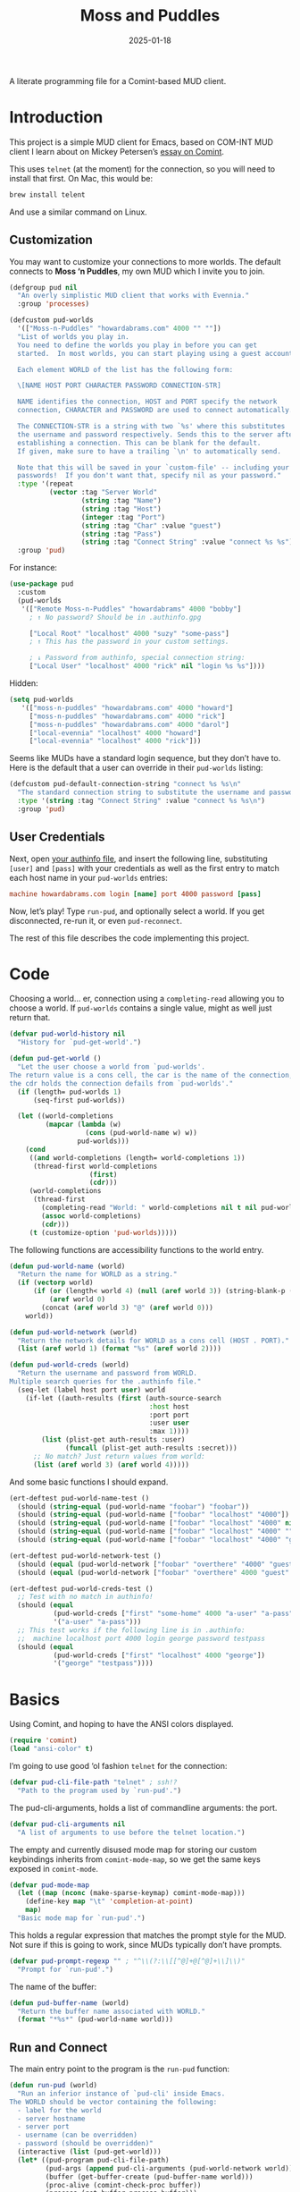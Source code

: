 #+title:  Moss and Puddles
#+author: Howard X. Abrams
#+date:   2025-01-18
#+filetags: emacs hamacs
#+lastmod: [2025-03-01 Sat]

A literate programming file for a Comint-based MUD client.

#+begin_src emacs-lisp :exports none
  ;;; pud --- a MUD client -*- lexical-binding: t; -*-
  ;;
  ;; © 2025 Howard X. Abrams
  ;;   Licensed under a Creative Commons Attribution 4.0 International License.
  ;;   See http://creativecommons.org/licenses/by/4.0/
  ;;
  ;; Author: Howard X. Abrams <http://gitlab.com/howardabrams>
  ;; Maintainer: Howard X. Abrams
  ;; Created: January 18, 2025
  ;;
  ;; While obvious, GNU Emacs does not include this file or project.
  ;;
  ;; *NB:* Do not edit this file. Instead, edit the original literate file at:
  ;;            /Users/howard/src/hamacs/pud.org
  ;;       And tangle the file to recreate this one.
  ;;
  ;;; Code:
#+end_src

* Introduction

This project is a simple MUD client for Emacs, based on COM-INT MUD client I learn about on Mickey Petersen’s [[https://www.masteringemacs.org/article/comint-writing-command-interpreter][essay on Comint]].

This uses =telnet= (at the moment) for the connection, so you will need to install that first. On Mac, this would be:

#+BEGIN_SRC sh
  brew install telent
#+END_SRC

And use a similar command on Linux.
** Customization

You may want to customize your connections to more worlds.
The default connects to *Moss ‘n Puddles*, my own MUD which I invite you to join.

#+BEGIN_SRC emacs-lisp
  (defgroup pud nil
    "An overly simplistic MUD client that works with Evennia."
    :group 'processes)

  (defcustom pud-worlds
    '(["Moss-n-Puddles" "howardabrams.com" 4000 "" ""])
    "List of worlds you play in.
    You need to define the worlds you play in before you can get
    started.  In most worlds, you can start playing using a guest account.

    Each element WORLD of the list has the following form:

    \[NAME HOST PORT CHARACTER PASSWORD CONNECTION-STR]

    NAME identifies the connection, HOST and PORT specify the network
    connection, CHARACTER and PASSWORD are used to connect automatically.

    The CONNECTION-STR is a string with two `%s' where this substitutes
    the username and password respectively. Sends this to the server after
    establishing a connection. This can be blank for the default.
    If given, make sure to have a trailing `\n' to automatically send.

    Note that this will be saved in your `custom-file' -- including your
    passwords!  If you don't want that, specify nil as your password."
    :type '(repeat
            (vector :tag "Server World"
                    (string :tag "Name")
                    (string :tag "Host")
                    (integer :tag "Port")
                    (string :tag "Char" :value "guest")
                    (string :tag "Pass")
                    (string :tag "Connect String" :value "connect %s %s")))
    :group 'pud)
#+END_SRC

For instance:

#+BEGIN_SRC emacs-lisp :tangle no :eval no
  (use-package pud
    :custom
    (pud-worlds
     '(["Remote Moss-n-Puddles" "howardabrams" 4000 "bobby"]
       ; ↑ No password? Should be in .authinfo.gpg

       ["Local Root" "localhost" 4000 "suzy" "some-pass"]
       ; ↑ This has the password in your custom settings.

       ; ↓ Password from authinfo, special connection string:
       ["Local User" "localhost" 4000 "rick" nil "login %s %s"])))
#+END_SRC

Hidden:
#+BEGIN_SRC emacs-lisp :tangle no :eval no
(setq pud-worlds
   '(["moss-n-puddles" "howardabrams.com" 4000 "howard"]
     ["moss-n-puddles" "howardabrams.com" 4000 "rick"]
     ["moss-n-puddles" "howardabrams.com" 4000 "darol"]
     ["local-evennia" "localhost" 4000 "howard"]
     ["local-evennia" "localhost" 4000 "rick"]))
#+END_SRC

Seems like MUDs have a standard login sequence, but they don’t have to. Here is the default that a user can override in their =pud-worlds= listing:

#+BEGIN_SRC emacs-lisp
  (defcustom pud-default-connection-string "connect %s %s\n"
    "The standard connection string to substitute the username and password."
    :type '(string :tag "Connect String" :value "connect %s %s\n")
    :group 'pud)
#+END_SRC

** User Credentials
Next, open [[file:~/.authinfo.gpg][your authinfo file]], and insert the following line, substituting =[user]= and =[pass]= with your credentials as well as the first entry to match each host name in your =pud-worlds= entries:

#+BEGIN_SRC conf :tangle no :eval no
  machine howardabrams.com login [name] port 4000 password [pass]
#+END_SRC

Now, let’s play! Type =run-pud=, and optionally select a world. If you get disconnected, re-run it, or even =pud-reconnect=.

The rest of this file describes the code implementing this project.
* Code
Choosing a world… er, connection using a =completing-read= allowing you to choose a world. If =pud-worlds= contains a single value, might as well just return that.

#+BEGIN_SRC emacs-lisp
  (defvar pud-world-history nil
    "History for `pud-get-world'.")

  (defun pud-get-world ()
    "Let the user choose a world from `pud-worlds'.
  The return value is a cons cell, the car is the name of the connection,
  the cdr holds the connection defails from `pud-worlds'."
    (if (length= pud-worlds 1)
        (seq-first pud-worlds))

    (let ((world-completions
           (mapcar (lambda (w)
                     (cons (pud-world-name w) w))
                   pud-worlds)))
      (cond
       ((and world-completions (length= world-completions 1))
        (thread-first world-completions
                      (first)
                      (cdr)))
       (world-completions
        (thread-first
          (completing-read "World: " world-completions nil t nil pud-world-history)
          (assoc world-completions)
          (cdr)))
       (t (customize-option 'pud-worlds)))))
#+END_SRC


The following functions are accessibility functions to the world entry.

#+BEGIN_SRC emacs-lisp
  (defun pud-world-name (world)
    "Return the name for WORLD as a string."
    (if (vectorp world)
        (if (or (length< world 4) (null (aref world 3)) (string-blank-p (aref world 3)))
            (aref world 0)
          (concat (aref world 3) "@" (aref world 0)))
      world))

  (defun pud-world-network (world)
    "Return the network details for WORLD as a cons cell (HOST . PORT)."
    (list (aref world 1) (format "%s" (aref world 2))))

  (defun pud-world-creds (world)
    "Return the username and password from WORLD.
  Multiple search queries for the .authinfo file."
    (seq-let (label host port user) world
      (if-let ((auth-results (first (auth-source-search
                                     :host host
                                     :port port
                                     :user user
                                     :max 1))))
          (list (plist-get auth-results :user)
                (funcall (plist-get auth-results :secret)))
        ;; No match? Just return values from world:
        (list (aref world 3) (aref world 4)))))
#+END_SRC

And some basic functions I should expand.

#+BEGIN_SRC emacs-lisp :tangle no
  (ert-deftest pud-world-name-test ()
    (should (string-equal (pud-world-name "foobar") "foobar"))
    (should (string-equal (pud-world-name ["foobar" "localhost" "4000"]) "foobar"))
    (should (string-equal (pud-world-name ["foobar" "localhost" "4000" nil]) "foobar"))
    (should (string-equal (pud-world-name ["foobar" "localhost" "4000" ""]) "foobar"))
    (should (string-equal (pud-world-name ["foobar" "localhost" "4000" "guest" "guest"]) "guest@foobar")))

  (ert-deftest pud-world-network-test ()
    (should (equal (pud-world-network ["foobar" "overthere" "4000" "guest" "guest"]) '("overthere" "4000")))
    (should (equal (pud-world-network ["foobar" "overthere" 4000 "guest" "guest"]) '("overthere" "4000"))))

  (ert-deftest pud-world-creds-test ()
    ;; Test with no match in authinfo!
    (should (equal
             (pud-world-creds ["first" "some-home" 4000 "a-user" "a-pass"])
             '("a-user" "a-pass")))
    ;; This test works if the following line is in .authinfo:
    ;;  machine localhost port 4000 login george password testpass
    (should (equal
             (pud-world-creds ["first" "localhost" 4000 "george"])
             '("george" "testpass"))))
#+END_SRC

* Basics
Using Comint, and hoping to have the ANSI colors displayed.

#+BEGIN_SRC emacs-lisp
  (require 'comint)
  (load "ansi-color" t)
#+END_SRC

I’m going to use good ‘ol fashion =telnet= for the connection:

#+BEGIN_SRC emacs-lisp
  (defvar pud-cli-file-path "telnet" ; ssh!?
    "Path to the program used by `run-pud'.")
#+END_SRC

The pud-cli-arguments, holds a list of commandline arguments: the port.

#+BEGIN_SRC emacs-lisp
  (defvar pud-cli-arguments nil
    "A list of arguments to use before the telnet location.")
#+END_SRC

The empty and currently disused mode map for storing our custom keybindings inherits from =comint-mode-map=, so we get the same keys exposed in =comint-mode=.

#+BEGIN_SRC emacs-lisp
  (defvar pud-mode-map
    (let ((map (nconc (make-sparse-keymap) comint-mode-map)))
      (define-key map "\t" 'completion-at-point)
      map)
    "Basic mode map for `run-pud'.")
#+END_SRC

This holds a regular expression that matches the prompt style for the MUD. Not sure if this is going to work, since MUDs typically don’t have prompts.

#+BEGIN_SRC emacs-lisp
  (defvar pud-prompt-regexp "" ; "^\\(?:\\[[^@]+@[^@]+\\]\\)"
    "Prompt for `run-pud'.")
#+END_SRC

The name of the buffer:

#+BEGIN_SRC emacs-lisp
  (defun pud-buffer-name (world)
    "Return the buffer name associated with WORLD."
    (format "*%s*" (pud-world-name world)))
#+END_SRC

** Run and Connect
The main entry point to the program is the =run-pud= function:

#+BEGIN_SRC emacs-lisp
  (defun run-pud (world)
    "Run an inferior instance of `pud-cli' inside Emacs.
  The WORLD should be vector containing the following:
    - label for the world
    - server hostname
    - server port
    - username (can be overridden)
    - password (should be overridden)"
    (interactive (list (pud-get-world)))
    (let* ((pud-program pud-cli-file-path)
           (pud-args (append pud-cli-arguments (pud-world-network world)))
           (buffer (get-buffer-create (pud-buffer-name world)))
           (proc-alive (comint-check-proc buffer))
           (process (get-buffer-process buffer)))
      ;; if the process is dead then re-create the process and reset the
      ;; mode.
      (unless proc-alive
        (with-current-buffer buffer
          (apply 'make-comint-in-buffer "Pud" buffer pud-program nil pud-args)
          (pud-mode)
          (visual-line-mode 1)
          (pud-reconnect world)))
      ;; Regardless, provided we have a valid buffer, we pop to it.
      (when buffer
        (pop-to-buffer buffer))))
#+END_SRC

Connection and/or re-connection:

#+BEGIN_SRC emacs-lisp
  (defun pud-reconnect (world)
    "Collect and send a `connect' sequence to WORLD.
  Where WORLD is a vector of world information. NOP if the buffer has no
  connection or no password could be found."
    (interactive (list (pud-get-world)))
    (when (called-interactively-p)
      (pop-to-buffer (pud-buffer-name world)))
    (sit-for 1)

    (message "Attempting to log in...")
    (seq-let (username password) (pud-world-creds world)
      (let* ((conn-str (if (length> world 5)
                           (aref world 5)
                         pud-default-connection-string))
             (conn-full (format conn-str username password))
             (process (get-buffer-process (current-buffer))))

        (message "proc: %s str: '%s'" process conn-full)
        (goto-char (point-max))
        (if process
            (comint-send-string process conn-full)
          (insert conn-full)))))
#+END_SRC
* Pud Mode
Note that =comint-process-echoes=, depending on the mode and the circumstances, may result in prompts appearing twice. Setting =comint-process-echoes= to =t= helps with that.

#+BEGIN_SRC emacs-lisp
  (defun pud--initialize ()
    "Helper function to initialize Pud."
    (setq comint-process-echoes t)
    (setq comint-use-prompt-regexp nil))

  (define-derived-mode pud-mode comint-mode "Pud"
    "Major mode for `run-pud'.

  \\<pud-mode-map>"
    ;; this sets up the prompt so it matches things like: [foo@bar]
    ;; (setq comint-prompt-regexp pud-prompt-regexp)

    ;; this makes it read only; a contentious subject as some prefer the
    ;; buffer to be overwritable.
    (setq comint-prompt-read-only t)

    ;; this makes it so commands like M-{ and M-} work.
    ;; (set (make-local-variable 'paragraph-separate) "\\'")
    ;; (set (make-local-variable 'font-lock-defaults) '(pud-font-lock-keywords t))
    ;; (set (make-local-variable 'paragraph-start) pud-prompt-regexp)
    )

  (add-hook 'pud-mode-hook 'pud--initialize)

  (defconst pud-keywords
    '("connect" "get" "look" "use")
    "List of keywords to highlight in `pud-font-lock-keywords'.")

  (defvar pud-font-lock-keywords
    (list
     ;; highlight all the reserved commands.
     `(,(concat (rx bol (optional "@")) (regexp-opt pud-keywords)) . font-lock-keyword-face)
     `(,(rx bol "@" (one-or-more)))
     )

    "Additional expressions to highlight in `pud-mode'.")
#+END_SRC

* Org Babel
Wouldn’t it be nice to be able to write commands in an Org file, and send the command to the connected Mud?

Since I’m connected to more than one MUD, or at least, I often log in with two different characters as two different characters. Let’s have a function that can return all PUD buffers:

#+BEGIN_SRC emacs-lisp
  (defun pud-get-all-buffers ()
      "Return a list of all buffers with a live PUD connection."
      (save-window-excursion
        (seq-filter (lambda (buf)
                      (switch-to-buffer buf)
                      (and
                       (eq major-mode 'pud-mode)
                       (get-buffer-process (current-buffer))))
                    (buffer-list))))
#+END_SRC

And a wrapper around =completing-read= for choosing one of the buffers:

#+BEGIN_SRC emacs-lisp
  (defun pud-current-world ()
      "Return buffer based on user choice of current PUD connections."
      (let ((pud-buffers (pud-get-all-buffers)))
        (cond
         ((null pud-buffers) nil)
         ((length= pud-buffers 1) (car pud-buffers))
         (t
          (completing-read "Choose connection: "
                           (seq-map (lambda (buf) (buffer-name buf))
                                    pud-buffers))))))
#+END_SRC

Given a buffer and a string, use the =comint-send-string=:

#+BEGIN_SRC emacs-lisp
  (defun pud-send-string (buf-name text)
    "Send TEXT to a comint buffer, BUF-NAME."
    (save-window-excursion
      (save-excursion
        (pop-to-buffer buf-name)
        (goto-char (point-max))
        (comint-send-string (get-buffer-process (current-buffer))
                            (format "%s\n" text)))))
#+END_SRC

Let’s send the current line or region.

#+BEGIN_SRC emacs-lisp :results silent
  (defun pud-send-line (world)
    "Send the current line or region to WORLD."
    (interactive (list (pud-current-world)))
    (unless world
      (error "No current MUD connection."))

    (let ((text (buffer-substring-no-properties
                 (if (region-active-p) (region-beginning)
                   (beginning-of-line-text) (point))
                 (if (region-active-p) (region-end)
                   (end-of-line) (point)))))
      (pud-send-string world text)))

  (global-set-key (kbd "<f6>") 'pud-send-line)
#+END_SRC

Let’s be able to send the current Org block, where all lines in the block are smooshed together to create a single line:

#+BEGIN_SRC emacs-lisp
  (defun pud-send-block (world)
    "Send the current Org block to WORLD."
    (interactive (list (pud-current-world)))
    (unless world
      (error "No current MUD connection."))
    (let ((text (thread-last (org-element-at-point)
                             (org-src--contents-area)
                             (nth 2))))
      (pud-send-string world
                       (replace-regexp-in-string
                        (rx (one-or-more space)) " " text))))
    #+END_SRC

* Evennia Mode
Make a simple mode for basic highlighting of =ev= code.

#+BEGIN_SRC emacs-lisp :tangle no
  (define-derived-mode evennia-mode nil "Evennia"
    "Major mode for editing evennia batch command files.
    \\{evennia-mode-map}
    Turning on Evennia mode runs the normal hook `evennia-mode-hook'."
    (setq-local comment-start "# ")
    (setq-local comment-start-skip "#+\\s-*")

    (setq-local require-final-newline mode-require-final-newline)
    (add-hook 'conevennia-menu-functions 'evennia-mode-conevennia-menu 10 t))

  (defvar evennia-mode-font-lock-keywords
    `(,(rx line-start "@" (one-or-more alnum))
      )
    "Additional things to highlight in evennia output.")
#+END_SRC

* Technical Artifacts                                :noexport:

Let's =provide= a name so we can =require= this file:

#+begin_src emacs-lisp :exports none
  (provide 'pud)
  ;;; pud.el ends here
#+end_src

#+DESCRIPTION: a MUD client

#+PROPERTY:    header-args:sh :tangle no
#+PROPERTY:    header-args:emacs-lisp  :tangle yes
#+PROPERTY:    header-args    :results none :eval no-export :comments no mkdirp yes

#+OPTIONS:     num:nil toc:nil todo:nil tasks:nil tags:nil date:nil
#+OPTIONS:     skip:nil author:nil email:nil creator:nil timestamp:nil
#+INFOJS_OPT:  view:nil toc:nil ltoc:t mouse:underline buttons:0 path:http://orgmode.org/org-info.js
